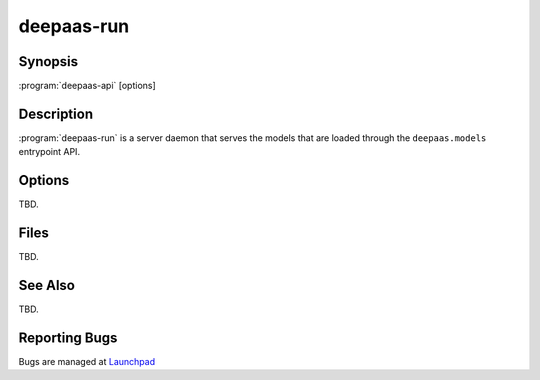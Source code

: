 ===========
deepaas-run
===========

Synopsis
========

:program:`deepaas-api` [options]

Description
===========

:program:`deepaas-run` is a server daemon that serves the models that are
loaded through the ``deepaas.models`` entrypoint
API.

Options
=======

TBD.

Files
=====

TBD.

See Also
========

TBD.

Reporting Bugs
==============

Bugs are managed at `Launchpad <https://github.com/indigo-dc/deepaas>`__

